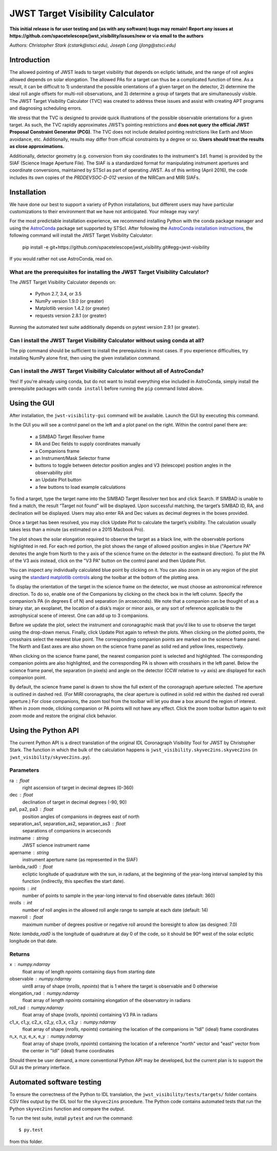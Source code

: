 JWST Target Visibility Calculator
=================================

**This initial release is for user testing and (as with any software) bugs may remain! Report any issues at https://github.com/spacetelescope/jwst_visibility/issues/new or via email to the authors**

*Authors: Christopher Stark (cstark@stsci.edu), Joseph Long (jlong@stsci.edu)*

.. image:: screenshot.png
   :width: 60%
   :align: center
   :alt: Screenshot of the JWST Target Visibility Calculator showing target HR 8799 with three companions plotted.

Introduction
------------

The allowed pointing of JWST leads to target visibility that depends on ecliptic latitude, and the range of roll angles allowed depends on solar elongation. The allowed PAs for a target can thus be a complicated function of time. As a result, it can be difficult to 1) understand the possible orientations of a given target on the detector, 2) determine the ideal roll angle offsets for multi-roll observations, and 3) determine a group of targets that are simultaneously visible. The JWST Target Visibility Calculator (TVC) was created to address these issues and assist with creating APT programs and diagnosing scheduling errors.

We stress that the TVC is designed to provide quick illustrations of the possible observable orientations for a given target. As such, the TVC rapidly approximates JWST’s pointing restrictions and **does not query the official JWST Proposal Constraint Generator (PCG)**. The TVC does not include detailed pointing restrictions like Earth and Moon avoidance, etc. Additionally, results may differ from official constraints by a degree or so. **Users should treat the results as close approximations.**

Additionally, detector geometry (e.g. conversion from sky coordinates to the instrument's ``Idl`` frame) is provided by the SIAF (Science Image Aperture File). The SIAF is a standardized format for manipulating instrument apertures and coordinate conversions, maintained by STScI as part of operating JWST. As of this writing (April 2016), the code includes its own copies of the `PRDDEVSOC-D-012` version of the NIRCam and MIRI SIAFs.

Installation
------------

We have done our best to support a variety of Python installations, but different users may have particular customizations to their environment that we have not anticipated. Your mileage may vary!

For the most predictable installation experience, we recommend installing Python with the conda package manager and using the `AstroConda <http://astroconda.readthedocs.io/en/latest/index.html>`_ package set supported by STScI. After following the `AstroConda installation instructions <http://astroconda.readthedocs.io/en/latest/installation.html>`_, the following command will install the JWST Target Visibility Calculator:

   pip install -e git+https://github.com/spacetelescope/jwst_visibility.git#egg=jwst-visibility

If you would rather not use AstroConda, read on.

What are the prerequisites for installing the JWST Target Visibility Calculator?
^^^^^^^^^^^^^^^^^^^^^^^^^^^^^^^^^^^^^^^^^^^^^^^^^^^^^^^^^^^^^^^^^^^^^^^^^^^^^^^^

The JWST Target Visibility Calculator depends on:

 * Python 2.7, 3.4, or 3.5
 * NumPy version 1.9.0 (or greater)
 * Matplotlib version 1.4.2 (or greater)
 * requests version 2.8.1 (or greater)

Running the automated test suite additionally depends on pytest version 2.9.1 (or greater).

Can I install the JWST Target Visibility Calculator without using conda at all?
^^^^^^^^^^^^^^^^^^^^^^^^^^^^^^^^^^^^^^^^^^^^^^^^^^^^^^^^^^^^^^^^^^^^^^^^^^^^^^^

The pip command should be sufficient to install the prerequisites in most cases. If you experience difficulties, try installing NumPy alone first, then using the given installation command.

Can I install the JWST Target Visibility Calculator without all of AstroConda?
^^^^^^^^^^^^^^^^^^^^^^^^^^^^^^^^^^^^^^^^^^^^^^^^^^^^^^^^^^^^^^^^^^^^^^^^^^^^^^

Yes! If you're already using conda, but do not want to install everything else included in AstroConda, simply install the prerequisite packages with ``conda install`` before running the ``pip`` command listed above.

Using the GUI
-------------

After installation, the ``jwst-visibility-gui`` command will be available. Launch the GUI by executing this command.

In the GUI you will see a control panel on the left and a plot panel on the right. Within the control panel there are:

  * a SIMBAD Target Resolver frame
  * RA and Dec fields to supply coordinates manually
  * a Companions frame
  * an Instrument/Mask Selector frame
  * buttons to toggle between detector position angles and V3 (telescope) position angles in the observability plot
  * an Update Plot button
  * a few buttons to load example calculations

To find a target, type the target name into the SIMBAD Target Resolver text box and click Search. If SIMBAD is unable to find a match, the result “Target not found” will be displayed. Upon successful matching, the target’s SIMBAD ID, RA, and declination will be displayed. Users may also enter RA and Dec values as decimal degrees in the boxes provided.

Once a target has been resolved, you may click Update Plot to calculate the target’s visibility. The calculation usually takes less than a minute (as estimated on a 2015 Macbook Pro).

The plot shows the solar elongation required to observe the target as a black line, with the observable portions highlighted in red. For each red portion, the plot shows the range of allowed position angles in blue ("Aperture PA" denotes the angle from North to the y axis of the science frame on the detector in the eastward direction). To plot the PA of the V3 axis instead, click on the "V3 PA" button on the control panel and then Update Plot.

You can inspect any individually calculated blue point by clicking on it. You can also zoom in on any region of the plot using the `standard matplotlib controls <http://matplotlib.org/users/navigation_toolbar.html>`_ along the toolbar at the bottom of the plotting area.

To display the orientation of the target in the science frame on the detector, we must choose an astronomical reference direction. To do so, enable one of the Companions by clicking on the check box in the left column. Specify the companion’s PA (in degrees E of N) and separation (in arcseconds). We note that a companion can be thought of as a binary star, an exoplanet, the location of a disk’s major or minor axis, or any sort of reference applicable to the astrophysical scene of interest. One can add up to 3 companions.

Before we update the plot, select the instrument and coronagraphic mask that you’d like to use to observe the target using the drop-down menus. Finally, click Update Plot again to refresh the plots. When clicking on the plotted points, the crosshairs select the nearest blue point. The corresponding companion points are marked on the science frame panel. The North and East axes are also shown on the science frame panel as solid red and yellow lines, respectively.

When clicking on the science frame panel, the nearest companion point is selected and highlighted. The corresponding companion points are also highlighted, and the corresponding PA is shown with crosshairs in the left panel. Below the science frame panel, the separation (in pixels) and angle on the detector (CCW relative to +y axis) are displayed for each companion point.

By default, the science frame panel is drawn to show the full extent of the coronagraph aperture selected. The aperture is outlined in dashed red. (For MIRI coronagraphs, the clear aperture is outlined in solid red within the dashed red overall aperture.) For close companions, the zoom tool from the toolbar will let you draw a box around the region of interest. When in zoom mode, clicking companion or PA points will not have any effect. Click the zoom toolbar button again to exit zoom mode and restore the original click behavior.

Using the Python API
--------------------

The current Python API is a direct translation of the original IDL Coronagraph Visibility Tool for JWST by Christopher Stark. The function in which the bulk of the calculation happens is ``jwst_visibility.skyvec2ins.skyvec2ins`` (in ``jwst_visibility/skyvec2ins.py``).

Parameters
^^^^^^^^^^

ra : float
    right ascension of target in decimal degrees (0-360)
dec : float
    declination of target in decimal degrees (-90, 90)
pa1, pa2, pa3 : float
    position angles of companions in degrees east of north
separation_as1, separation_as2, separation_as3 : float
    separations of companions in arcseconds
instrname : string
    JWST science instrument name
apername : string
    instrument aperture name (as represented in the SIAF)
lambda_rad0 : float
    ecliptic longitude of quadrature with the sun, in radians,
    at the beginning of the year-long interval sampled by
    this function (indirectly, this specifies the start date).
npoints : int
    number of points to sample in the year-long interval
    to find observable dates (default: 360)
nrolls : int
    number of roll angles in the allowed roll angle range to
    sample at each date (default: 14)
maxvroll : float
    maximum number of degrees positive or negative roll around
    the boresight to allow (as designed: 7.0)

Note: `lambda_rad0` is the longitude of quadrature at
day 0 of the code, so it should be 90º west of the
solar ecliptic longitude on that date.

Returns
^^^^^^^

x : numpy.ndarray
    float array of length `npoints` containing days from starting
    date
observable : numpy.ndarray
    uint8 array of shape (`nrolls`, `npoints`) that is 1 where
    the target is observable and 0 otherwise
elongation_rad : numpy.ndarray
    float array of length `npoints` containing elongation of the
    observatory in radians
roll_rad : numpy.ndarray
    float array of shape (`nrolls`, `npoints`) containing V3 PA
    in radians
c1_x, c1_y, c2_x, c2_y, c3_x, c3_y : numpy.ndarray
    float array of shape (`nrolls`, `npoints`) containing the
    location of the companions in "Idl" (ideal) frame coordinates
n_x, n_y, e_x, e_y : numpy.ndarray
    float array of shape (`nrolls`, `npoints`) containing the location
    of a reference "north" vector and "east" vector from the
    center in "Idl" (ideal) frame coordinates

Should there be user demand, a more conventional Python API may be developed, but the current plan is to support the GUI as the primary interface.

Automated software testing
--------------------------

To ensure the correctness of the Python to IDL translation, the ``jwst_visibility/tests/targets/`` folder contains CSV files output by the IDL tool for the ``skyvec2ins`` procedure. The Python code contains automated tests that run the Python ``skyvec2ins`` function and compare the output.

To run the test suite, install ``pytest`` and run the command::

    $ py.test

from this folder.

